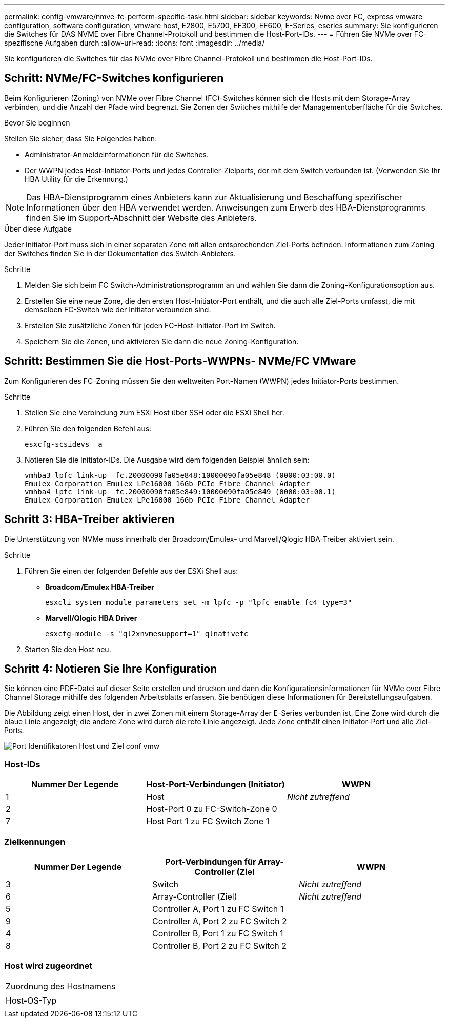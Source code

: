 ---
permalink: config-vmware/nmve-fc-perform-specific-task.html 
sidebar: sidebar 
keywords: Nvme over FC, express vmware configuration, software configuration, vmware host, E2800, E5700, EF300, EF600, E-Series, eseries 
summary: Sie konfigurieren die Switches für DAS NVME over Fibre Channel-Protokoll und bestimmen die Host-Port-IDs. 
---
= Führen Sie NVMe over FC-spezifische Aufgaben durch
:allow-uri-read: 
:icons: font
:imagesdir: ../media/


[role="lead"]
Sie konfigurieren die Switches für das NVMe over Fibre Channel-Protokoll und bestimmen die Host-Port-IDs.



== Schritt: NVMe/FC-Switches konfigurieren

Beim Konfigurieren (Zoning) von NVMe over Fibre Channel (FC)-Switches können sich die Hosts mit dem Storage-Array verbinden, und die Anzahl der Pfade wird begrenzt. Sie Zonen der Switches mithilfe der Managementoberfläche für die Switches.

.Bevor Sie beginnen
Stellen Sie sicher, dass Sie Folgendes haben:

* Administrator-Anmeldeinformationen für die Switches.
* Der WWPN jedes Host-Initiator-Ports und jedes Controller-Zielports, der mit dem Switch verbunden ist. (Verwenden Sie Ihr HBA Utility für die Erkennung.)



NOTE: Das HBA-Dienstprogramm eines Anbieters kann zur Aktualisierung und Beschaffung spezifischer Informationen über den HBA verwendet werden. Anweisungen zum Erwerb des HBA-Dienstprogramms finden Sie im Support-Abschnitt der Website des Anbieters.

.Über diese Aufgabe
Jeder Initiator-Port muss sich in einer separaten Zone mit allen entsprechenden Ziel-Ports befinden. Informationen zum Zoning der Switches finden Sie in der Dokumentation des Switch-Anbieters.

.Schritte
. Melden Sie sich beim FC Switch-Administrationsprogramm an und wählen Sie dann die Zoning-Konfigurationsoption aus.
. Erstellen Sie eine neue Zone, die den ersten Host-Initiator-Port enthält, und die auch alle Ziel-Ports umfasst, die mit demselben FC-Switch wie der Initiator verbunden sind.
. Erstellen Sie zusätzliche Zonen für jeden FC-Host-Initiator-Port im Switch.
. Speichern Sie die Zonen, und aktivieren Sie dann die neue Zoning-Konfiguration.




== Schritt: Bestimmen Sie die Host-Ports-WWPNs- NVMe/FC VMware

Zum Konfigurieren des FC-Zoning müssen Sie den weltweiten Port-Namen (WWPN) jedes Initiator-Ports bestimmen.

.Schritte
. Stellen Sie eine Verbindung zum ESXi Host über SSH oder die ESXi Shell her.
. Führen Sie den folgenden Befehl aus:
+
[listing]
----
esxcfg-scsidevs –a
----
. Notieren Sie die Initiator-IDs. Die Ausgabe wird dem folgenden Beispiel ähnlich sein:
+
[listing]
----
vmhba3 lpfc link-up  fc.20000090fa05e848:10000090fa05e848 (0000:03:00.0)
Emulex Corporation Emulex LPe16000 16Gb PCIe Fibre Channel Adapter
vmhba4 lpfc link-up  fc.20000090fa05e849:10000090fa05e849 (0000:03:00.1)
Emulex Corporation Emulex LPe16000 16Gb PCIe Fibre Channel Adapter
----




== Schritt 3: HBA-Treiber aktivieren

Die Unterstützung von NVMe muss innerhalb der Broadcom/Emulex- und Marvell/Qlogic HBA-Treiber aktiviert sein.

.Schritte
. Führen Sie einen der folgenden Befehle aus der ESXi Shell aus:
+
** *Broadcom/Emulex HBA-Treiber*
+
[listing]
----
esxcli system module parameters set -m lpfc -p "lpfc_enable_fc4_type=3"
----
** *Marvell/Qlogic HBA Driver*
+
[listing]
----
esxcfg-module -s "ql2xnvmesupport=1" qlnativefc
----


. Starten Sie den Host neu.




== Schritt 4: Notieren Sie Ihre Konfiguration

Sie können eine PDF-Datei auf dieser Seite erstellen und drucken und dann die Konfigurationsinformationen für NVMe over Fibre Channel Storage mithilfe des folgenden Arbeitsblatts erfassen. Sie benötigen diese Informationen für Bereitstellungsaufgaben.

Die Abbildung zeigt einen Host, der in zwei Zonen mit einem Storage-Array der E-Series verbunden ist. Eine Zone wird durch die blaue Linie angezeigt; die andere Zone wird durch die rote Linie angezeigt. Jede Zone enthält einen Initiator-Port und alle Ziel-Ports.

image::../media/port_identifiers_host_and_target_conf-vmw.gif[Port Identifikatoren Host und Ziel conf vmw]



=== Host-IDs

|===
| Nummer Der Legende | Host-Port-Verbindungen (Initiator) | WWPN 


 a| 
1
 a| 
Host
 a| 
_Nicht zutreffend_



 a| 
2
 a| 
Host-Port 0 zu FC-Switch-Zone 0
 a| 



 a| 
7
 a| 
Host Port 1 zu FC Switch Zone 1
 a| 

|===


=== Zielkennungen

|===
| Nummer Der Legende | Port-Verbindungen für Array-Controller (Ziel | WWPN 


 a| 
3
 a| 
Switch
 a| 
_Nicht zutreffend_



 a| 
6
 a| 
Array-Controller (Ziel)
 a| 
_Nicht zutreffend_



 a| 
5
 a| 
Controller A, Port 1 zu FC Switch 1
 a| 



 a| 
9
 a| 
Controller A, Port 2 zu FC Switch 2
 a| 



 a| 
4
 a| 
Controller B, Port 1 zu FC Switch 1
 a| 



 a| 
8
 a| 
Controller B, Port 2 zu FC Switch 2
 a| 

|===


=== Host wird zugeordnet

|===


 a| 
Zuordnung des Hostnamens
 a| 



 a| 
Host-OS-Typ
 a| 

|===